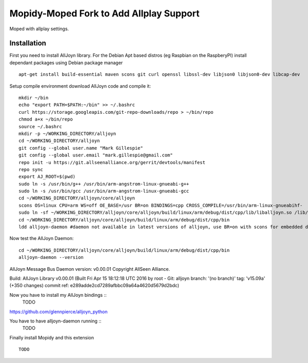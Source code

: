 ************
Mopidy-Moped Fork to Add Allplay Support
************

Moped with allplay settings.

.. image:: https://github.com/glennpierce/moped/raw/master/allplay_moped_settings.png?raw=true

Installation
============

First you need to install AllJoyn library.  For the Debian Apt based distros (eg Raspbian on the RaspberyPI) install dependant packages using Debian package manager ::

    apt-get install build-essential maven scons git curl openssl libssl-dev libjson0 libjson0-dev libcap-dev
	
Setup compile environment download AllJoyn code and compile it::
	
    mkdir ~/bin
    echo "export PATH=$PATH:~/bin" >> ~/.bashrc
    curl https://storage.googleapis.com/git-repo-downloads/repo > ~/bin/repo
    chmod a+x ~/bin/repo
    source ~/.bashrc
    mkdir -p ~/WORKING_DIRECTORY/alljoyn
    cd ~/WORKING_DIRECTORY/alljoyn
    git config --global user.name "Mark Gillespie"
    git config --global user.email "mark.gillespie@gmail.com"
    repo init -u https://git.allseenalliance.org/gerrit/devtools/manifest
    repo sync
    export AJ_ROOT=$(pwd)
    sudo ln -s /usr/bin/g++ /usr/bin/arm-angstrom-linux-gnueabi-g++
    sudo ln -s /usr/bin/gcc /usr/bin/arm-angstrom-linux-gnueabi-gcc
    cd ~/WORKING_DIRECTORY/alljoyn/core/alljoyn
    scons OS=linux CPU=arm WS=off OE_BASE=/usr BR=on BINDINGS=cpp CROSS_COMPILE=/usr/bin/arm-linux-gnueabihf-
    sudo ln -sf ~/WORKING_DIRECTORY/alljoyn/core/alljoyn/build/linux/arm/debug/dist/cpp/lib/liballjoyn.so /lib/arm-linux-gnueabihf/liballjoyn.so
    cd ~/WORKING_DIRECTORY/alljoyn/core/alljoyn/build/linux/arm/debug/dist/cpp/bin
    ldd alljoyn-daemon #daemon not available in latest versions of alljoyn, use BR=on with scons for embedded daemon
	
Now test the AllJoyn Daemon::

    cd ~/WORKING_DIRECTORY/alljoyn/core/alljoyn/build/linux/arm/debug/dist/cpp/bin
    alljoyn-daemon --version

AllJoyn Message Bus Daemon version: v0.00.01
Copyright AllSeen Alliance.

Build: AllJoyn Library v0.00.01 (Built Fri Apr 15 18:12:18 UTC 2016 by root - Git: alljoyn branch: '(no branch)' tag: 'v15.09a' (+350 changes) commit ref: e289adde2cd7289afbbc09a64a4620d5679d2bdc)


Now you have to install my AllJoyn bindings ::
    TODO
https://github.com/glennpierce/alljoyn_python

You have to have alljoyn-daemon running ::
    TODO

Finally install Mopidy and this extension ::

    TODO


